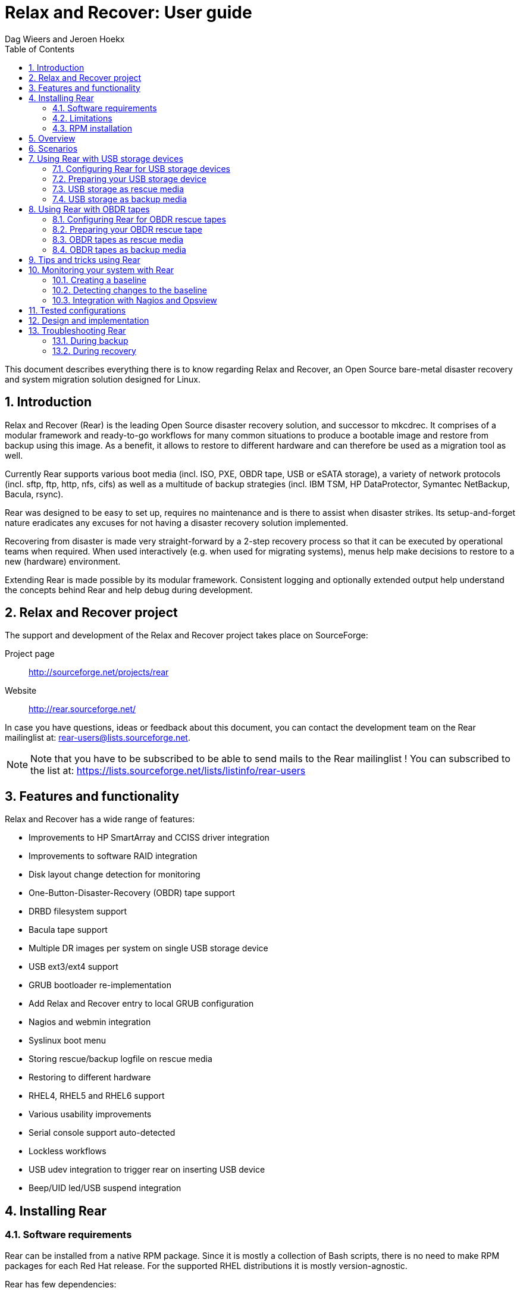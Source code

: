 = Relax and Recover: User guide
:author: Dag Wieers and Jeroen Hoekx
:version: 0.4 draft
:data-uri:
:doctype: book
:encoding: UTF-8
:numbered:
:toc:
:toclevels: 2

This document describes everything there is to know regarding Relax and
Recover, an Open Source bare-metal disaster recovery and system migration
solution designed for Linux.


== Introduction
Relax and Recover (Rear) is the leading Open Source disaster recovery
solution, and successor to mkcdrec. It comprises of a modular framework
and ready-to-go workflows for many common situations to produce a bootable
image and restore from backup using this image. As a benefit, it allows to
restore to different hardware and can therefore be used as a migration
tool as well.

Currently Rear supports various boot media (incl. ISO, PXE, OBDR tape,
USB or eSATA storage), a variety of network protocols (incl. sftp, ftp,
http, nfs, cifs) as well as a multitude of backup strategies (incl.
IBM TSM, HP DataProtector, Symantec NetBackup, Bacula, rsync).

Rear was designed to be easy to set up, requires no maintenance and is
there to assist when disaster strikes. Its setup-and-forget nature eradicates
any excuses for not having a disaster recovery solution implemented.

Recovering from disaster is made very straight-forward by a 2-step recovery
process so that it can be executed by operational teams when required.
When used interactively (e.g. when used for migrating systems), menus help
make decisions to restore to a new (hardware) environment.

Extending Rear is made possible by its modular framework. Consistent
logging and optionally extended output help understand the concepts behind
Rear and help debug during development.


== Relax and Recover project
The support and development of the Relax and Recover project takes place
on SourceForge:

Project page::
    http://sourceforge.net/projects/rear

Website::
    http://rear.sourceforge.net/

In case you have questions, ideas or feedback about this document, you
can contact the development team on the Rear mailinglist at:
rear-users@lists.sourceforge.net.

NOTE: Note that you have to be subscribed to be able to send mails to the Rear
mailinglist ! You can subscribed to the list at:
https://lists.sourceforge.net/lists/listinfo/rear-users


== Features and functionality
Relax and Recover has a wide range of features:

// FIXME: Insert the various features from the Release Notes +
//        include the information from the presentations +
//        and optionally the rescue creation and recovery workflow
// FIXME: Get rid of the below list when everything is in the feature set

 - Improvements to HP SmartArray and CCISS driver integration
 - Improvements to software RAID integration
 - Disk layout change detection for monitoring
 - One-Button-Disaster-Recovery (OBDR) tape support
 - DRBD filesystem support
 - Bacula tape support
 - Multiple DR images per system on single USB storage device
 - USB ext3/ext4 support
 - GRUB bootloader re-implementation
 - Add Relax and Recover entry to local GRUB configuration
 - Nagios and webmin integration
 - Syslinux boot menu
 - Storing rescue/backup logfile on rescue media
 - Restoring to different hardware
 - RHEL4, RHEL5 and RHEL6 support
 - Various usability improvements
 - Serial console support auto-detected
 - Lockless workflows
 - USB udev integration to trigger rear on inserting USB device
 - Beep/UID led/USB suspend integration


== Installing Rear


// FIXME: Make this part more generic and add distribution information

=== Software requirements
Rear can be installed from a native RPM package. Since it is mostly a
collection of Bash scripts, there is no need to make RPM packages for each
Red Hat release. For the supported RHEL distributions it is mostly
version-agnostic.

Rear has few dependencies:

 - recent syslinux (tested with 4.0)

For OBDR tape mode you need the following packages:

 - lsscsi
 - mkisofs
 - sg3_utils

Rear at this time has only been tested on RHEL4, RHEL5 and RHEL6.


=== Limitations
Relax and Recover offers a lot of flexibility in various use-cases, however it
does have some limitations under certain circumstances:

 - Rear depends on the software of the running system. When recovering this
   system to newer hardware, it is possible that the hardware support of the
   original system does not support the newer hardware.
+
This problem has been seen when restoring an older RHEL4 with an older HP
Proliant Support Pack (PSP) to more recent hardware. This PSP did not detect
the newer HP SmartArray controller or its firmware.

 - Rear supports recovering to different hardware, but it cannot always
   automatically adapt to this new environment. In such cases it requires a
   manual intervention to eg.

   * modify the _disklayout.conf_ to indicate the number of controller, disks
     or specific custom desires during restore

   * reduce the partition-sizes/LV-sizes when restoring to smaller storage

   * pull network-media or configure the network interfaces manually

 - Depending on your back-up strategy you may have to perform actions, like:

   * insert the required tape(s)

   * perform commands to restore the backup


=== RPM installation
Simply install (or update) the provided packages using
the command: +rpm -Uhv rear-1.12.0svn497-0.1.noarch.rpm+

You can test your installation by running +rear dump+:

----
[root@system ~]# rear dump
Relax and Recover Version 1.12.0svn497 / 2011-07-11
Dumping out configuration and system information
System definition:
                                    ARCH = Linux-x86_64
                                      OS = GNU/Linux
                               OS_VENDOR = RedHatEnterpriseServer
                              OS_VERSION = 5.6
...
----


== Overview
// FIXME: Describe the concept behind Rear +
//  - Creating a rescue environment (bootable media and optionally backup) +
//  - Restoring from booted media


== Scenarios
// FIXME: Add the various scenarios, merge with configuration-examples.txt +
//        and the below content +
//  e.g. using different backup methods, +
//       using different output methods

== Using Rear with USB storage devices
Using USB devices with Rear can be appealing for several reasons:

 - If you only need to have a bootable rescue environment, a USB device is
   a *cheap device* for storing only 25 to 60MB to boot from

 - You can leave the USB device inserted in the system and *opt-in booting*
   from it only when disaster hits (although we do recommend storing rescue
   environments off-site)

 - You can *store multiple systems and multiple snapshots* on a single device

 - In case you have plenty of space, it might be a simple solution to store
   complete Disaster Recovery images (rescue + backup) on a single device for
   a set of systems

 - For migrating a bunch of servers having a single device to boot from might
   be very appealing

 - We have implemented a specific workflow: inserting a REAR-000 labeled USB
   stick will invoke +rear udev+ and adds a rescue environment to the USB
   stick (updating the bootloader if needed)

However USB devices may be slow for backup purposes, especially on older
systems or with unreliable/cheap devices.

=== Configuring Rear for USB storage devices
The below configuration (_/etc/rear/local.conf_) gives a list of possible
options when you want to run Rear with USB storage.

[source,bash]
----
BACKUP=BACULA
OUTPUT=USB
USB_DEVICE=/dev/disk/by-label/REAR-000
----

IMPORTANT: On RHEL4 or older there are no _/dev/disk/by-label/_ udev aliases,
           which means we cannot use device by label. However it is possible
           to use +by-path+ references, however this makes it very specific
           to the USB port used.  We opted to use the complete device-name,
           which can be dangerous if you may have other _/dev/sdX_ devices
           (luckily we have CCISS block devices in _/dev/cciss/_).


=== Preparing your USB storage device
To prepare your USB device for use with Rear, do: +rear format /dev/sdX+

This will create a single partition, make it bootable, format it with ext3,
label it +REAR-000+ and disable warnings related filesystem check for the
device.


=== USB storage as rescue media

==== Configuring Rear to have Bacula tools
If the rescue environment needs additional tools and workflow, this can be
spcified by using +BACKUP=BACULA+ in the configuration file
_/etc/rear/local.conf_:

[source,bash]
----
BACKUP=BACULA
OUTPUT=USB
USB_DEVICE=/dev/disk/by-label/REAR-000
----

==== Making the rescue USB storage device
To create a rescue USB device, run +rear -v mkrescue+ as shown below after
you have inserted a *REAR-000* labeled USB device. Make sure the device name
for the USB device is what is configured for +USB_DEVICE+.

----
[root@system ~]# rear -v mkrescue
Relax and Recover Version 1.12.0svn497 / 2011-07-11
Creating disk layout.
Creating root FS layout
Copy files and directories
Copy program files & libraries
Copy kernel modules
Checking udev
Create initramfs
The cleanup phase
Finished in 72 seconds.
----

WARNING: Doing the above may replace the existing MBR of the USB device.
         However any other content on the device is retained.


[[booting-from-usb]]
==== Booting from USB storage device
Before you can recover our DR backup, it is important to configure the BIOS to
boot from the USB device. In some cases it is required to go into to the BIOS
(+F9+ during boot) to change the boot-order of devices. (In BIOS select
+Standard Boot Order (IPL)+)

Once booted from the USB device, select the system you like to recover from
the list. If you don't press a key within 30 seconds, the system will try to
boot from the local disk.

["aafigure",width="12cm",height="6cm",align="center",format="svg",options="textual",aspect="0.7",linewidth="1"]
----
+---------------------------------------------+
|        "Relax and Recover v1.12.0svn497"    |
+---------------------------------------------+
|  "Recovery images"                          |
|    "system.localdomain"                   > |
|    "other.localdomain"                    > |
|---------------------------------------------|
|  "Other actions"                            |
|    "Help for Relax and Recover"             |
|    "Boot Local disk (hd1)"                  |
|    "Boot BIOS disk (0x81)"                  |
|    "Boot Next BIOS device"                  |
|    "Hardware Detection tool"                |
|    "Memory test"                            |
|    "Reboot system"                          |
|    "Power off system"                       |
+---------------------------------------------+

      "Press [Tab] to edit options or [F1] for Rear help"

           "Automatic boot in 30 seconds..."
----

////
      .-------------------------------------------------------------.
      |               Relax and Recover v1.12.0svn497               |
      |-------------------------------------------------------------|
      |  Recovery images                                            |
      |   system.localdomain                                      > |
      |   other.localdomain                                       > |
      |-------------------------------------------------------------|
      |  Other actions                                              |
      |   Help for Relax and Recover                                |
      (>  Boot Local disk (hd1)                                    <)
      |   Boot BIOS disk (0x81)                                     |
      |   Boot Next BIOS device                                     |
      |   Hardware Detection tool                                   |
      |   Memory test                                               |
      |   Reboot system                                             |
      |   Power off system                                          |
      `-------------------------------------------------------------'

             Press [Tab] to edit options or [F1] for Rear help

                        Automatic boot in 30 seconds...
////

WARNING: Booting from a local disk may fail when booting from a USB device.
         This is caused by the fact that the GRUB bootloader on the local
         disk is configured as if it is being the first drive +(hd0)+ but
         it is in fact the second disk +(hd1)+. If you do find menu entries
         not working from GRUB, please remove the +root (hd0,0)+ line from
         the entry.

Then select the image you would like to recover.

["aafigure",width="14cm",height="7cm",align="center",format="svg",options="textual",aspect="0.7",linewidth="1"]
----
+---------------------------------------------+
|           "system.localdomain"              |
+---------------------------------------------+
|  "2011-03-26 02:16 backup"                  |
|  "2011-03-25 18:39 backup"                  |
|  "2011-03-05 16:12 rescue image"            |
|---------------------------------------------|
|  "Back"                                     |
|                                             |
|                                             |
|                                             |
|                                             |
|                                             |
|                                             |
|                                             |
|                                             |
+---------------------------------------------+

      "Press [Tab] to edit options or [F1] for Rear help"


"Rear backup using kernel 2.6.32-122.el6.x86_64"
"BACKUP=NETFS OUTPUT=USB OUTPUT_URL=usb:///dev/disk/by-label/REAR-000"
----

////
      .-------------------------------------------------------------.
      |                     system.localdomain                      |
      |-------------------------------------------------------------|
      |  2011-03-26 02:16 backup                                    |
      (> 2011-03-25 18:39 backup                                   <)
      |  2011-03-05 16:12 rescue image                              |
      |-------------------------------------------------------------|
      |  Back                                                     < |
      |                                                             |
      |                                                             |
      |                                                             |
      |                                                             |
      |                                                             |
      |                                                             |
      |                                                             |
      |                                                             |
      |                                                             |
      `-------------------------------------------------------------'

             Press [Tab] to edit options or [F1] for Rear help



Rear backup using kernel 2.6.32-122.el6.x86_64
BACKUP=NETFS OUTPUT=USB OUTPUT_URL=usb:///dev/disk/by-label/REAR-000
////

TIP: When browsing through the images you get more information about the
     image at the bottom of the screen.

==== Restoring from USB rescue media
Then wait for the system to boot until you get the prompt.

On the shell prompt, type +rear recover+.

You may need to answer a few questions depending on your hardware
configuration and whether you are restoring to a (slightly)
different system.

----
RESCUE SYSTEM:/ # rear recover
Relax and Recover Version 1.12.0svn497 / 2011-07-11
NOTICE: Will do driver migration
To recreate HP SmartArray controller 3, type exactly YES: YES
To recreate HP SmartArray controller 0, type exactly YES: YES
Clearing HP SmartArray controller 3
Clearing HP SmartArray controller 0
Recreating HP SmartArray controller 3|A
Configuration restored successfully, reloading CCISS driver...  OK
Recreating HP SmartArray controller 0|A
Configuration restored successfully, reloading CCISS driver...  OK
Comparing disks.
Disk configuration is identical, proceeding with restore.
Type "Yes" if you want DRBD resource rBCK to become primary: Yes
Type "Yes" if you want DRBD resource rOPS to become primary: Yes
Start system layout restoration.
Creating partitions for disk /dev/cciss/c0d0 (msdos)
Creating partitions for disk /dev/cciss/c2d0 (msdos)
Creating software RAID /dev/md2
Creating software RAID /dev/md6
Creating software RAID /dev/md3
Creating software RAID /dev/md4
Creating software RAID /dev/md5
Creating software RAID /dev/md1
Creating software RAID /dev/md0
Creating LVM PV /dev/md6
Creating LVM PV /dev/md5
Creating LVM PV /dev/md2
Creating LVM VG vgrem
Creating LVM VG vgqry
Creating LVM VG vg00
Creating LVM volume vg00/lv00
Creating LVM volume vg00/lvdstpol
Creating LVM volume vg00/lvsys
Creating LVM volume vg00/lvusr
Creating LVM volume vg00/lvtmp
Creating LVM volume vg00/lvvar
Creating LVM volume vg00/lvopt
Creating ext3-filesystem / on /dev/mapper/vg00-lv00
Mounting filesystem /
Creating ext3-filesystem /dstpol on /dev/mapper/vg00-lvdstpol
Mounting filesystem /dstpol
Creating ext3-filesystem /dstpol/sys on /dev/mapper/vg00-lvsys
Mounting filesystem /dstpol/sys
Creating ext3-filesystem /usr on /dev/mapper/vg00-lvusr
Mounting filesystem /usr
Creating ext2-filesystem /tmp on /dev/mapper/vg00-lvtmp
Mounting filesystem /tmp
Creating ext3-filesystem /boot on /dev/md0
Mounting filesystem /boot
Creating ext3-filesystem /var on /dev/mapper/vg00-lvvar
Mounting filesystem /var
Creating ext3-filesystem /opt on /dev/mapper/vg00-lvopt
Mounting filesystem /opt
Creating swap on /dev/md1
Creating DRBD resource rBCK
Writing meta data...
initializing activity log
New drbd meta data block successfully created.
Creating LVM PV /dev/drbd2
Creating LVM VG vgbck
Creating LVM volume vgbck/lvetc
Creating LVM volume vgbck/lvvar
Creating LVM volume vgbck/lvmysql
Creating ext3-filesystem /etc/bacula/cluster on /dev/mapper/vgbck-lvetc
Mounting filesystem /etc/bacula/cluster
Creating ext3-filesystem /var/bacula on /dev/mapper/vgbck-lvvar
Mounting filesystem /var/bacula
Creating ext3-filesystem /var/lib/mysql/bacula on /dev/mapper/vgbck-lvmysql
Mounting filesystem /var/lib/mysql/bacula
Creating DRBD resource rOPS
Writing meta data...
initializing activity log
New drbd meta data block successfully created.
Creating LVM PV /dev/drbd1
Creating LVM VG vgops
Creating LVM volume vgops/lvcachemgr
Creating LVM volume vgops/lvbackup
Creating LVM volume vgops/lvdata
Creating LVM volume vgops/lvdb
Creating LVM volume vgops/lvswl
Creating LVM volume vgops/lvcluster
Creating ext3-filesystem /opt/cache on /dev/mapper/vgops-lvcachemgr
Mounting filesystem /opt/cache
Creating ext3-filesystem /dstpol/backup on /dev/mapper/vgops-lvbackup
Mounting filesystem /dstpol/backup
Creating ext3-filesystem /dstpol/data on /dev/mapper/vgops-lvdata
Mounting filesystem /dstpol/data
Creating ext3-filesystem /dstpol/databases on /dev/mapper/vgops-lvdb
Mounting filesystem /dstpol/databases
Creating ext3-filesystem /dstpol/swl on /dev/mapper/vgops-lvswl
Mounting filesystem /dstpol/swl
Creating ext3-filesystem /dstpol/sys/cluster on /dev/mapper/vgops-lvcluster
Mounting filesystem /dstpol/sys/cluster
Disk layout created.

The system is now ready to restore from Bacula. You can use the 'bls' command
to get information from your Volume, and 'bextract' to restore jobs from your
Volume. It is assumed that you know what is necessary to restore - typically
it will be a full backup.

You can find useful Bacula commands in the shell history. When finished, type
'exit' in the shell to continue recovery.

WARNING: The new root is mounted under '/mnt/local'.

rear>
----


[[restoring-from-bacula-tape]]
==== Restoring from Bacula tape
Now you need to continue with restoring the actual Bacula backup, for this you
have multiple options of which +bextract+ is the most easy and
straightforward, but also the slowest and unsafest.


===== Using a bootstrap file
If you know the JobId of the latest successful full backup, and differential
backups the most efficient way to restore is by creating a bootstrap file with
this information and using it to restore from tape.

A bootstrap file looks like this:

----
Volume = VOL-1234
JobId = 914
Job = Bkp_Daily
----

or

----
Volume = VOL-1234
VolSessionId = 1
VolSessionTime = 108927638
----

Using a bootstrap file with bextract is easy, simply do:
+bextract -b bootstrap.txt Ultrium-1 /mnt/local+

TIP: It helps to know exactly how many files you need to restore, and using
     the +FileIndex+ and +Count+ keywords so +bextract+ does not require to
     read the whole tape. Use the commands in your shell history to access
     an example Bacula bootstrap file.


===== Using bextract
To use +bextract+ to restore *everything* from a single tape, you can do:
+bextract -V VOLUME-NAME Ultrium-1 /mnt/local+

----
rear> bextract -V VOL-1234 Ultrium-1 /mnt/local
bextract: match.c:249-0 add_fname_to_include prefix=0 gzip=0 fname=/
bextract: butil.c:282 Using device: "Ultrium-1" for reading.
30-Mar 16:00 bextract JobId 0: Ready to read from volume "VOL-1234" on device "Ultrium-1" (/dev/st0).
bextract JobId 0: -rw-r-----   1 252      bacula     3623795 2011-03-30 11:02:18  /mnt/local/var/lib/bacula/bacula.sql
bextract JobId 0: drwxr-xr-x   2 root     root          4096 2011-02-02 11:48:28  *none*
bextract JobId 0: drwxr-xr-x   4 root     root          1024 2011-02-23 13:09:53  *none*
bextract JobId 0: drwxr-xr-x  12 root     root          4096 2011-02-02 11:50:00  *none*
bextract JobId 0: -rwx------   1 root     root             0 2011-02-02 11:48:24  /mnt/local/.hpshm_keyfile
bextract JobId 0: -rw-r--r--   1 root     root             0 2011-02-22 12:38:03  /mnt/local/.autofsck
...
30-Mar 16:06 bextract JobId 0: End of Volume at file 7 on device "Ultrium-1" (/dev/st0), Volume "VOL-1234"
30-Mar 16:06 bextract JobId 0: End of all volumes.
30-Mar 16:07 bextract JobId 0: Alert: smartctl version 5.38 [x86_64-redhat-linux-gnu] Copyright (C) 2002-8 Bruce Allen
30-Mar 16:07 bextract JobId 0: Alert: Home page is http://smartmontools.sourceforge.net/
30-Mar 16:07 bextract JobId 0: Alert:
30-Mar 16:07 bextract JobId 0: Alert: TapeAlert: OK
30-Mar 16:07 bextract JobId 0: Alert:
30-Mar 16:07 bextract JobId 0: Alert: Error counter log:
30-Mar 16:07 bextract JobId 0: Alert:            Errors Corrected by           Total   Correction     Gigabytes    Total
30-Mar 16:07 bextract JobId 0: Alert:                ECC          rereads/    errors   algorithm      processed    uncorrected
30-Mar 16:07 bextract JobId 0: Alert:            fast | delayed   rewrites  corrected  invocations   [10^9 bytes]  errors
30-Mar 16:07 bextract JobId 0: Alert: read:       1546        0         0         0       1546          0.000           0
30-Mar 16:07 bextract JobId 0: Alert: write:         0        0         0         0          0          0.000           0
165719 files restored.
----

WARNING: In this case +bextract+ will restore all the Bacula jobs on the
         provided tapes, start from the oldest, down to the latest. As a
         consequence, deleted files may re-appear and the process may take
         a very long time.


==== Finish recovery process
Once finished, continue Rear by typing +exit+.

----
rear> exit
Did you restore the backup to /mnt/local ? Ready to continue ? y
Installing GRUB boot loader

Finished recovering your system. You can explore it under '/mnt/local'.

Finished in 4424 seconds.
----

IMPORTANT: If you neglect to perform this last crucial step, your new system
           will not boot and you have to install a boot-loader yourself
           manually, or re-execute this procedure.


=== USB storage as backup media

==== Configuring Rear for backup to USB storage device
The below configuration (_/etc/rear/local.conf_) gives a list of possible
options when you want to run Rear with USB storage.

[source,bash]
----
BACKUP=NETFS
OUTPUT=USB
USB_DEVICE=/dev/disk/by-label/REAR-000

### Exclude certain items
ONLY_INCLUDE_VG=( vg00 )
EXCLUDE_MOUNTPOINTS=( /data )
----


==== Making the DR backup to USB storage device
Creating a combined rescue device that integrates the backup on USB, it is
sufficient to run +rear -v mkbackup+ as shown below after you have inserted
the USB device. Make sure the device name for the USB device is what is
configured.

----
[root@system ~]# rear -v mkbackup
Relax and Recover Version 1.12.0svn497 / 2011-07-11
Creating disk layout.
Creating root FS layout
Copy files and directories
Copy program files and libraries
Copy kernel modules
Checking udev
Create initramfs
Creating archive 'usb:///dev/sda1/system.localdomain/20110326.0216/backup.tar.gz'
Total bytes written: 3644416000 (3.4GiB, 5.5MiB/s) in 637 seconds.
Writing MBR to /dev/sda
Modifying local GRUB configuration
Copying resulting files to usb location
Finished in 747 seconds.
----

IMPORTANT: It is advised to go into single user mode (+init 1+) before creating
           a backup to ensure all active data is consistent on disk (and no
           important processes are active in memory)


==== Booting from USB storage device
See the section <<booting-from-usb,Booting from USB storage device>> for more
information about how to enable your BIOS to boot from a USB storage device.


==== Restoring a backup from USB storage device
Then wait for the system to boot until you get the prompt.

On the shell prompt, type +rear recover+.

You may need to answer a few questions depending on your hardware
configuration and whether you are restoring to a (slightly)
different system.

----
RESCUE SYSTEM:/ # rear recover
Relax and Recover Version 1.12.0svn497 / 2011-07-11
Backup archive size is 1.2G (compressed)
To recreate HP SmartArray controller 1, type exactly YES: YES
To recreate HP SmartArray controller 7, type exactly YES: YES
Clearing HP SmartArray controller 1
Clearing HP SmartArray controller 7
Recreating HP SmartArray controller 1|A
Configuration restored successfully, reloading CCISS driver...  OK
Recreating HP SmartArray controller 7|A
Configuration restored successfully, reloading CCISS driver...  OK
Comparing disks.
Disk configuration is identical, proceeding with restore.
Start system layout restoration.
Creating partitions for disk /dev/cciss/c0d0 (msdos)
Creating partitions for disk /dev/cciss/c1d0 (msdos)
Creating software RAID /dev/md126
Creating software RAID /dev/md127
Creating LVM PV /dev/md127
Restoring LVM VG vg00
Creating ext3-filesystem / on /dev/mapper/vg00-lv00
Mounting filesystem /
Creating ext3-filesystem /boot on /dev/md126
Mounting filesystem /boot
Creating ext3-filesystem /data on /dev/mapper/vg00-lvdata
Mounting filesystem /data
Creating ext3-filesystem /opt on /dev/mapper/vg00-lvopt
Mounting filesystem /opt
Creating ext2-filesystem /tmp on /dev/mapper/vg00-lvtmp
Mounting filesystem /tmp
Creating ext3-filesystem /usr on /dev/mapper/vg00-lvusr
Mounting filesystem /usr
Creating ext3-filesystem /var on /dev/mapper/vg00-lvvar
Mounting filesystem /var
Creating swap on /dev/mapper/vg00-lvswap
Disk layout created.
Restoring from 'usb:///dev/sda1/system.localdomain/20110326.0216/backup.tar.gz'
Restored 3478 MiB in 134 seconds [avg 26584 KiB/sec]
Installing GRUB boot loader

Finished recovering your system. You can explore it under '/mnt/local'.

Finished in 278 seconds.
----

If all is well, you can now remove the USB device, restore the BIOS boot order
and reboot the system into the recovered OS.


== Using Rear with OBDR tapes
Using One-Button-Disaster-Recovery (OBDR) tapes has a few benefits.

 - Within large organisations tape media is already *part of a workflow*
   for offsite storage and is a *known and trusted technology*

 - Tapes can store large amounts of data reliably and restoring large
   amounts of data is *predictable* in time and effort

 - OBDR offers *booting from tapes*, which is very convenient

 - A single tape can hold both the rescue image as well as a *complete
   snapshot* of the system (up to 1.6TB with LTO4)

However, you need one tape per system as an OBDR tape can only store one
single rescue environment.


=== Configuring Rear for OBDR rescue tapes
The below configuration (_/etc/rear/local.conf_) gives a list of possible
options when you want to run Rear with a tape drive. This example shows how to
use the tape *only* for storing the rescue image, the backup is expected to be
handled by Bacula and so the Bacula tools are included in the rescue
environment to enable a Bacula restore.

[source,bash]
----
OUTPUT=OBDR
TAPE_DEVICE=/dev/nst0
----


=== Preparing your OBDR rescue tape
To protect normal backup tapes (in case tape drives are also used by another
backup solution) Rear expects that the tape to use is labeled *REAR-000*.
To achieve this is to insert a blank tape to use for Rear and run the
+rear format /dev/stX+ command.


=== OBDR tapes as rescue media

==== Configuring Rear to have Bacula tools
If the rescue environment needs additional tools and workflow, this can be
spcified by using +BACKUP=BACULA+ in the configuration file
_/etc/rear/local.conf_:

[source,bash]
----
BACKUP=BACULA
OUTPUT=OBDR
BEXTRACT_DEVICE=Ultrium-1
BEXTRACT_VOLUME=VOL-*
----

Using the +BEXTRACT_DEVICE+ allows you to use the tape device that is
referenced from the Bacula configuration. This helps in those cases where the
discovery of the various tape drives has already been done and configured in
Bacula.

The +BEXTRACT_VOLUME+ variable is optional and is only displayed in the
restore instructions on screen as an aid during recovery.


==== Making the OBDR rescue tape
To create a rescue environment that can boot from an OBDR tape, simply run
+rear -v mkrescue+ with a *REAR-000* -labeled tape inserted.

----
[root@system ~]# rear -v mkrescue
Relax and Recover Version 1.12.0svn497 / 2011-07-11
Rewinding tape
Writing OBDR header to tape in drive '/dev/nst0'
Creating disk layout.
Creating root FS layout
Copy files and directories
Copy program files & libraries
Copy kernel modules
Checking udev
Create initramfs
Making ISO image
Wrote ISO Image /tmp/rear-dag-ops.iso (48M)
Writing ISO image to tape
Modifying local GRUB configuration
Finished in 119 seconds.
----

WARNING: The message above about _/dev/cciss/c1d0_ not being used makes sense
as this is not a real disk but simply an entry for manipulating the controller.
This is specific to CCISS controllers with only a tape device attached.


[[booting-from-obdr]]
==== Booting from OBDR rescue tape
The One Button Disaster Recovery (OBDR) functionality in HP LTO Ultrium drives
enables them to emulate CD-ROM devices in specific circumstances (also known
as being in ''Disaster Recovery'' mode). The drive can then act as a boot
device for PCs that support booting off CD-ROM.

TIP: An OBDR capable drive can be switched into CD-ROM mode by *powering on
     with the eject button held down*. Make sure you keep it pressed when the
     tape drive regains power, and then release the button. If the drive is in
     OBDR mode, the light will blink regularly. This might be easier in some
     cases than the below procedure, hence the name One Button Disaster
     Recovery !


===== Using a HP Smart Array controller
To boot from OBDR, boot your system with the Rear tape inserted. During the
boot sequence, interrupt the HP Smart Array controller with the tape attached
by pressing *F8* (or *Escape-8* on serial console).

----
iLO 2 v1.78 Jun 10 2009 10.5.20.171

Slot 0 HP Smart Array P410i Controller       (512MB, v2.00)   1 Logical Drive
Slot 3 HP Smart Array P401 Controller        (512MB, v2.00)   1 Logical Drive
Slot 4 HP Smart Array P212 Controller          (0MB, v2.00)   0 Logical Drives
     Tape or CD-ROM Drive(s) Detected:
         Port 1I: Box 0: Bay 4
1785-Slot 4 Drive Array Not Configured
     No Drives Detected


  Press <F8> to run the Option ROM Configuration for Arrays Utility
  Press <ESC> to skip configuration and continue
----

Then select *Configure OBDR* in the menu and select the Tape drive by marking
it with *X* (default is on) and press *ENTER* and *F8* to activate this change
so it displays ''Configuration saved''.

Then press *ENTER* and *Escape* to leave the Smart Array controller BIOS.

----
**** System will boot from Tape/CD/OBDR device attached to Smart Array.
----


===== Using an LSI controller
To boot from OBDR when using an LSI controller, boot your system with the Rear
tape inserted. During the boot sequence, interrupt the LSI controller BIOS
that has the tape attached by pressing *F8* (or *Escape-8* on serial console).

----
LSI Logic Corp. MPT BIOS
Copyright 1995-2006 LSI Logic Corp.
MPTBIOS-5.05.21.00
HP Build

<<<Press F8 for configuration options>>>
----

Then select the option +1. Tape-based One Button Disaster Recovery (OBDR).+:

----
Select a configuration option:
1. Tape-based One Button Disaster Recovery (OBDR).
2. Multi Initiator Configuration.                                 <F9 = Setup>
3. Exit.
----

And then select the correct tape drive to boot from:

----
   compatible tape drives found       ->
   NUM   HBA   SCSI ID   Drive information
    0     0       A       - HP       Ultrium 2-SCSI

   Please choose the NUM of the tape drive to place into OBDR mode.
----

If all goes well, the system will reboot with OBDR-mode enabled:

----
    The PC will now reboot to begin Tape Recovery....
----

During the next boot, OBDR-mode will be indicate by:

----
*** Bootable media located, Using non-Emulation mode ***
----


===== Booting the OBDR tape
Once booted from the OBDR tape, select the 'Relax and Recover' menu entry from
the menu. If you don't press a key within 30 seconds, the system will try to
boot from the local disk.

["aafigure",width="12cm",height="6cm",align="center",format="svg",options="textual",aspect="0.7",linewidth="1"]
----
+---------------------------------------------+
|        "Relax and Recover v1.12.0svn497"    |
+---------------------------------------------+
|  "Relax and Recover"                        |
|---------------------------------------------|
|  "Other actions"                            |
|    "Help for Relax and Recover"             |
|    "Boot Local disk (hd1)"                  |
|    "Boot BIOS disk (0x81)"                  |
|    "Boot Next BIOS device"                  |
|    "Hardware Detection tool"                |
|    "Memory test"                            |
|    "Reboot system"                          |
|    "Power off system"                       |
|                                             |
|                                             |
+---------------------------------------------+

      "Press [Tab] to edit options or [F1] for Rear help"

           "Automatic boot in 30 seconds..."
----

////
      .-------------------------------------------------------------.
      |               Relax and Recover v1.12.0svn497               |
      |-------------------------------------------------------------|
      |  Relax and Recover                                          |
      |-------------------------------------------------------------|
      |  Other actions                                              |
      |   Help for Relax and Recover                                |
      (>  Boot Local disk (hd0)                                    <)
      |   Boot BIOS disk (0x80)                                     |
      |   Boot Next BIOS device                                     |
      |   Hardware Detection tool                                   |
      |   Memory test                                               |
      |   Reboot system                                             |
      |   Power off system                                          |
      `-------------------------------------------------------------'

             Press [Tab] to edit options or [F1] for Rear help

                        Automatic boot in 30 seconds...
////


==== Restoring the OBDR rescue tape
Then wait for the system to boot until you get the prompt.

On the shell prompt, type +rear recover+.

You may need to answer a few questions depending on your hardware
configuration and whether you are restoring to a (slightly)
different system.

----
RESCUE SYSTEM:/ # rear recover
Relax and Recover Version 1.12.0svn497 / 2011-07-11
NOTICE: Will do driver migration
Rewinding tape
To recreate HP SmartArray controller 3, type exactly YES: YES
To recreate HP SmartArray controller 0, type exactly YES: YES
Clearing HP SmartArray controller 3
Clearing HP SmartArray controller 0
Recreating HP SmartArray controller 3|A
Configuration restored successfully, reloading CCISS driver...  OK
Recreating HP SmartArray controller 0|A
Configuration restored successfully, reloading CCISS driver...  OK
Comparing disks.
Disk configuration is identical, proceeding with restore.
Type "Yes" if you want DRBD resource rBCK to become primary: Yes
Type "Yes" if you want DRBD resource rOPS to become primary: Yes
Start system layout restoration.
Creating partitions for disk /dev/cciss/c0d0 (msdos)
Creating partitions for disk /dev/cciss/c2d0 (msdos)
Creating software RAID /dev/md2
Creating software RAID /dev/md6
Creating software RAID /dev/md3
Creating software RAID /dev/md4
Creating software RAID /dev/md5
Creating software RAID /dev/md1
Creating software RAID /dev/md0
Creating LVM PV /dev/md6
Creating LVM PV /dev/md5
Creating LVM PV /dev/md2
Creating LVM VG vgrem
Creating LVM VG vgqry
Creating LVM VG vg00
Creating LVM volume vg00/lv00
Creating LVM volume vg00/lvdstpol
Creating LVM volume vg00/lvsys
Creating LVM volume vg00/lvusr
Creating LVM volume vg00/lvtmp
Creating LVM volume vg00/lvvar
Creating LVM volume vg00/lvopt
Creating ext3-filesystem / on /dev/mapper/vg00-lv00
Mounting filesystem /
Creating ext3-filesystem /dstpol on /dev/mapper/vg00-lvdstpol
Mounting filesystem /dstpol
Creating ext3-filesystem /dstpol/sys on /dev/mapper/vg00-lvsys
Mounting filesystem /dstpol/sys
Creating ext3-filesystem /usr on /dev/mapper/vg00-lvusr
Mounting filesystem /usr
Creating ext2-filesystem /tmp on /dev/mapper/vg00-lvtmp
Mounting filesystem /tmp
Creating ext3-filesystem /boot on /dev/md0
Mounting filesystem /boot
Creating ext3-filesystem /var on /dev/mapper/vg00-lvvar
Mounting filesystem /var
Creating ext3-filesystem /opt on /dev/mapper/vg00-lvopt
Mounting filesystem /opt
Creating swap on /dev/md1
Creating DRBD resource rBCK
Writing meta data...
initializing activity log
New drbd meta data block successfully created.
Creating LVM PV /dev/drbd2
Creating LVM VG vgbck
Creating LVM volume vgbck/lvetc
Creating LVM volume vgbck/lvvar
Creating LVM volume vgbck/lvmysql
Creating ext3-filesystem /etc/bacula/cluster on /dev/mapper/vgbck-lvetc
Mounting filesystem /etc/bacula/cluster
Creating ext3-filesystem /var/bacula on /dev/mapper/vgbck-lvvar
Mounting filesystem /var/bacula
Creating ext3-filesystem /var/lib/mysql/bacula on /dev/mapper/vgbck-lvmysql
Mounting filesystem /var/lib/mysql/bacula
Creating DRBD resource rOPS
Writing meta data...
initializing activity log
New drbd meta data block successfully created.
Creating LVM PV /dev/drbd1
Creating LVM VG vgops
Creating LVM volume vgops/lvcachemgr
Creating LVM volume vgops/lvbackup
Creating LVM volume vgops/lvdata
Creating LVM volume vgops/lvdb
Creating LVM volume vgops/lvswl
Creating LVM volume vgops/lvcluster
Creating ext3-filesystem /opt/cache on /dev/mapper/vgops-lvcachemgr
Mounting filesystem /opt/cache
Creating ext3-filesystem /dstpol/backup on /dev/mapper/vgops-lvbackup
Mounting filesystem /dstpol/backup
Creating ext3-filesystem /dstpol/data on /dev/mapper/vgops-lvdata
Mounting filesystem /dstpol/data
Creating ext3-filesystem /dstpol/databases on /dev/mapper/vgops-lvdb
Mounting filesystem /dstpol/databases
Creating ext3-filesystem /dstpol/swl on /dev/mapper/vgops-lvswl
Mounting filesystem /dstpol/swl
Creating ext3-filesystem /dstpol/sys/cluster on /dev/mapper/vgops-lvcluster
Mounting filesystem /dstpol/sys/cluster
Disk layout created.

The system is now ready to restore from Bacula. You can use the 'bls' command
to get information from your Volume, and 'bextract' to restore jobs from your
Volume. It is assumed that you know what is necessary to restore - typically
it will be a full backup.

You can find useful Bacula commands in the shell history. When finished, type
'exit' in the shell to continue recovery.

WARNING: The new root is mounted under '/mnt/local'.

rear>
----


==== Restoring from Bacula tape
See the section <<restoring-from-bacula-tape,Restoring from Bacula tape>>
for more information about how to restore a Bacula tape.


=== OBDR tapes as backup media
An OBDR backup tape is similar to an OBDR rescue tape, but next to the rescue
environment, it also consists of a complete backup of the system. This is
very convenient in that a single tape can be use for disaster recovery, and
recovery is much more simple and completely automated.

CAUTION: Please make sure that the system fits onto a single tape uncompressed.
         For an LTO4 Ultrium that would mean no more than 1.6TB.


==== Configuring Rear for OBDR backup tapes
The below configuration (_/etc/rear/local.conf_) gives a list of possible
options when you want to run Rear with a tape drive. This example shows how to
use the tape for storing *both* the rescue image and the backup.

[source,bash]
----
BACKUP=NETFS
OUTPUT=OBDR
TAPE_DEVICE=/dev/nst0
----


==== Making the OBDR backup tape
To create a bootable backup tape that can boot from OBDR, simply run
+rear -v mkbackup+ with a *REAR-000* -labeled tape inserted.

----
[root@system ~]# rear -v mkbackup
Relax and Recover Version 1.12.0svn497 / 2011-07-11
Rewinding tape
Writing OBDR header to tape in drive '/dev/nst0'
Creating disk layout
Creating root FS layout
Copy files and directories
Copy program files & libraries
Copy kernel modules
Checking udev
Create initramfs
Making ISO image
Wrote ISO Image /tmp/rear-system.iso (45M)
Writing ISO image to tape
Creating archive '/dev/nst0'
Total bytes written: 7834132480 (7.3GiB, 24MiB/s) in 317 seconds.
Rewinding tape
Modifying local GRUB configuration
Finished in 389 seconds.
----

IMPORTANT: It is advised to go into single user mode (+init 1+) before creating
           a backup to ensure all active data is consistent on disk (and no
           important processes are active in memory)


==== Booting from OBDR backup tape
See the section <<booting-from-obdr,Booting from OBDR rescue tape>> for more
information about how to enable OBDR and boot from OBDR tapes.


==== Restoring from OBDR backup tape

----
RESCUE SYSTEM:~ # rear recover
Relax and Recover Version 1.12.0svn497 / 2011-07-11
NOTICE: Will do driver migration
Rewinding tape
To recreate HP SmartArray controller 3, type exactly YES: YES
To recreate HP SmartArray controller 0, type exactly YES: YES
Clearing HP SmartArray controller 3
Clearing HP SmartArray controller 0
Recreating HP SmartArray controller 3|A
Configuration restored successfully, reloading CCISS driver...  OK
Recreating HP SmartArray controller 0|A
Configuration restored successfully, reloading CCISS driver...  OK
Comparing disks.
Disk configuration is identical, proceeding with restore.
Type "Yes" if you want DRBD resource rBCK to become primary: Yes
Type "Yes" if you want DRBD resource rOPS to become primary: Yes
Start system layout restoration.
Creating partitions for disk /dev/cciss/c0d0 (msdos)
Creating partitions for disk /dev/cciss/c2d0 (msdos)
Creating software RAID /dev/md2
Creating software RAID /dev/md6
Creating software RAID /dev/md3
Creating software RAID /dev/md4
Creating software RAID /dev/md5
Creating software RAID /dev/md1
Creating software RAID /dev/md0
Creating LVM PV /dev/md6
Creating LVM PV /dev/md5
Creating LVM PV /dev/md2
Restoring LVM VG vgrem
Restoring LVM VG vgqry
Restoring LVM VG vg00
Creating ext3-filesystem / on /dev/mapper/vg00-lv00
Mounting filesystem /
Creating ext3-filesystem /dstpol on /dev/mapper/vg00-lvdstpol
Mounting filesystem /dstpol
Creating ext3-filesystem /dstpol/sys on /dev/mapper/vg00-lvsys
Mounting filesystem /dstpol/sys
Creating ext3-filesystem /usr on /dev/mapper/vg00-lvusr
Mounting filesystem /usr
Creating ext2-filesystem /tmp on /dev/mapper/vg00-lvtmp
Mounting filesystem /tmp
Creating ext3-filesystem /boot on /dev/md0
Mounting filesystem /boot
Creating ext3-filesystem /var on /dev/mapper/vg00-lvvar
Mounting filesystem /var
Creating ext3-filesystem /opt on /dev/mapper/vg00-lvopt
Mounting filesystem /opt
Creating swap on /dev/md1
Creating DRBD resource rBCK
Writing meta data...
initializing activity log
New drbd meta data block successfully created.
Creating LVM PV /dev/drbd2
Restoring LVM VG vgbck
Creating ext3-filesystem /etc/bacula/cluster on /dev/mapper/vgbck-lvetc
Mounting filesystem /etc/bacula/cluster
Creating ext3-filesystem /var/bacula on /dev/mapper/vgbck-lvvar
Mounting filesystem /var/bacula
Creating ext3-filesystem /var/lib/mysql/bacula on /dev/mapper/vgbck-lvmysql
Mounting filesystem /var/lib/mysql/bacula
Creating DRBD resource rOPS
Writing meta data...
initializing activity log
New drbd meta data block successfully created.
Creating LVM PV /dev/drbd1
Restoring LVM VG vgops
Creating ext3-filesystem /opt/cache on /dev/mapper/vgops-lvcachemgr
Mounting filesystem /opt/cache
Creating ext3-filesystem /dstpol/backup on /dev/mapper/vgops-lvbackup
Mounting filesystem /dstpol/backup
Creating ext3-filesystem /dstpol/data on /dev/mapper/vgops-lvdata
Mounting filesystem /dstpol/data
Creating ext3-filesystem /dstpol/databases on /dev/mapper/vgops-lvdb
Mounting filesystem /dstpol/databases
Creating ext3-filesystem /dstpol/swl on /dev/mapper/vgops-lvswl
Mounting filesystem /dstpol/swl
Creating ext3-filesystem /dstpol/sys/cluster on /dev/mapper/vgops-lvcluster
Mounting filesystem /dstpol/sys/cluster
Disk layout created.
Restoring from 'tape:///dev/nst0/system/backup.tar'
Restored 7460 MiB in 180 seconds [avg 42444 KiB/sec]
Installing GRUB boot loader

Finished recovering your system. You can explore it under '/mnt/local'.

Finished in 361 seconds.
----

== Tips and tricks using Rear
Recovering a system should not be a struggle against time with poor
tools weighing against you. Rear emphasizes on a relaxing recovery,
and for this it follows three distinct rules:

 1. Do what is generally expected, if possible

 2. In doubt, ask the operator or allow intervention

 3. Provide an environment that is as convenient as possible

This results in the following useful tips and tricks:

[TIP]
====
 1. Rear adds its own GRUB menu entry to your local system's GRUB,
    which is convenient to restore a system without the need for an
    additional boot media. This only works if your system can (still)
    boot from the local disk and the disaster didn't destroy that disk.
    To protect accidental recovery, you need to enter the password:
    *Rec0ver1t*

 2. Rear automatically detects and enables serial console support. This is
    extremely useful if the only way to access the console during disaster
    is a Java-based console riddled with keyboard bugs and slow screen
    refreshes.

 3. Rear conveniently ships with a set of useful commands in its shell
    history. This makes it possible to quickly look for a command to help
    troubleshoot, or modify an important file during recovery.

 4. If you have keyboard problems using a HP iLO 2 Remote Console, type the
    following command +loadkeys -d+ (or simply use the up arrow key to get
    this command from your shell history).

 5. If the original system was configured to log on remotely through the use
    of SSH keys, Rear preserved those keys on the rescue environment and you
    can access the rescue environment from the network as you were used to
    before.

 6. During recovery at any stage you can re-run Rear, modify the layout file
    for recreating the structure and intervene when restoring the backup.
====


== Monitoring your system with Rear
If Rear is not in charge of the backup, but only for creating a rescue
environment, it can be useful to know when a change to the system invalidates
your existing/stored rescue environment, requiring one to update the rescue
environment.

For this, Rear has two different targets, one to create a new baseline (which
is automatically done when creating a new rescue environment successfully. And
one to verify the (old) baseline to the current situation.

With this, one can monitor or automate generating new rescue environments only
when it is really needed.


=== Creating a baseline
Rear automatically creates a new baseline as soon as it successfully has
created a new rescue environment. However if for some reason you want to
recreate the baseline manually, use +rear savelayout+.


=== Detecting changes to the baseline
When you want to know if the latest rescue environment is still valid, you may
want to use the +rear checklayout+ command instead.

----
[root@system ~]# rear checklayout
[root@system ~]# echo $?
0
----

If the layout has changed, the return code will indicate this by a non-zero
return code.

----
[root@system ~]# rear checklayout
[root@system ~]# echo $?
1
----


=== Integration with Nagios and Opsview
If having current DR rescue images is important to your organisation, but they
cannot be automated (eg. a tape or USB device needs inserting), we provide a
Nagios plugin that can send out a notification whenever there is a critical
change to the system that requires updating your rescue environment.

Changes to the system requiring an update are:

 - Changes to hardware RAID
 - Changes to software RAID
 - Changes to partitioning
 - Changes to DRBD configuration
 - Changes to LVM
 - Changes to filesystems

The integration is done using our own _check_rear_ plugin for Nagios.

[source,bash]
----
#!/bin/bash
#
# Purpose: Checks if disaster recovery usb stick is up to date

# Check if rear is installed
if [[ ! -x /usr/sbin/rear ]]; then
    echo "REAR IS NOT INSTALLED"
    exit 2
fi

# rear disk layout status can be identical or changed
# returncode: 0 = ok
if ! /usr/sbin/rear checklayout; then
    echo "Disk layout has changed. Please insert Disaster Recovery USB stick into system !"
    exit 2
fi
----

We also monitor the _/tmp/rear-system.log_ file for +ERROR:+ and +BUG BUG BUG+
strings, so that in case of problems the operator is notified immediately.


== Tested configurations
During the development of Rear we have tested Rear with the following
configurations:

 - With USB storage as rescue and Bacula backup on tape
 - With USB storage as rescue and backup on same USB storage
 - With OBDR tape as rescue and Bacula backup on separate tape
 - With OBDR tape as rescue and backup on same tape

And in the following ways:

 - Booting from second disk in SW RAID1 setup
 - Restoring to different storage configuration
 - Restoring to different hardware
 - Restoring to bad HP SmartArray config


== Design and implementation
// FIXME: This chapter explains the concepts and implementation details +
//        This should include the layout information from Jeroen


== Troubleshooting Rear
If you encounter a problem, you may find more information in the log file
which is located at _/tmp/rear-system.log_. During recovery the backup log file
is also available from _/tmp_, for your convenience the history in rescue mode
comes with useful commands for debugging, use the up arrow key in the shell
to find those commands.

There are a few options in Rear to help you debug the situation:

 - use the +-v+ option to show progress output during execution
 - use the +-d+ option to have debug information in your log file
 - use the +-s+ option to see what scripts Rear would be using; this is useful
   to understand how Rear is working internally
 - use the +-S+ option to step through each individual script when
   troubleshooting
 - use the +-D+ option to dump every function call to log file; this is very
   convenient during development or when troubleshooting Rear


=== During backup
During backup Rear creates a description of your system layout in one file
(_disklayout.conf_) and stores this as part of its rescue image. This file
describes the configuration of SmartArray RAID, parititions, software RAID,
DRBD, logical volumes, filesystems, and possibly more.

Here is a list of known issues during backup:

[qanda]
One or more HP SmartArray controllers have errors::
+
--
Rear had detected that one of your HP SmartArray controllers is in ERROR
state and as a result it can not trust the information returned from that
controller. This can be dangerous because we cannot guarantee that the
disk layout is valid when recovering the system.

We discovered that this problem can be caused by a controller that still
has information in its cache that has not been flushed and the only way to
solve it was to reboot the system and pressing F2 during the controller
initialisation when it reports this problem.
--

USB sticks disappear and re-appear with difference device name::
+
--
We have had issues before with a specific batch of JetFlash USB sticks
which, during write operations, reset the USB controller because of a bug
in the Linux kernel. The behaviour is that the device disappears (during
write operations!) and reappears with a different device name. The result
is that the filesystem becomes corrupt and the stick cannot be used.

To verify if the USB stick has any issues like this, we recommend using
the +f3+ tool on Linux or the +h2testw+ tool on Windows. If this tool
succeeds in a write and verify test, the USB stick is reliable.
--


=== During recovery
During restore Rear uses the saved system layout as the basis for recreating a
workable layout on your new system. If your new hardware is very different,
it's advised to copy the layout file _/var/lib/rear/layout/disklayout.conf_
to _/etc/rear_ and modify it according to what is required.

----
cp /var/lib/rear/layout/disklayout.conf /etc/rear/
vi /etc/rear/disklayout.conf
----

Then restart the recovery process: +rear recover+

During the recovery process, Rear translates this layout file into a shell
procedure (_/var/lib/rear/layout/diskrestore.sh_) that contains all the needed
instructions for recreating your desired layout.

If Rear comes across irreconcilable differences, it provides you with a small
menu of options you have. In any case you can Abort the menu, and retry after
cleaning up everything Rear may already have done, incl. +mdadm --stop
--scan+ or +vgchange -a n+.

In any case, you will have to look into the issue, see what goes wrong and
either fix the layout file (_disklayout.conf_) and restart the recovery
process (+rear recover+) or instead fix the shell procedure (_diskrestore.sh_)
and choose +Retry+.

WARNING: Customizations to the shell procedure (_diskrestore.sh_) get
         lost when restarting +rear recover+.


Here is a list of known issues during recovery:

[qanda]
Failed to clear HP SmartArray controller 1::
+
--
This error may be caused by trying to clear an HP SmartArray controller
that does not have a configuration or does not exist. Since we have no
means to know whether this is a fatal condition or not we simply try to
recreate the logical drive(s) and see what happens.

This message is harmless, but may help troubleshoot the subsequent error
message.
--

An error has been detected during restore::
+
--
The (generated) layout restore script _/var/lib/rear/layout/diskrestore.sh_
was not able to perform all necessary steps without error. The system will
provide you with a menu allowing you to fix the _diskrestore.sh_ script
manually and continue from where it left off.

  Cannot create array. Cannot add physical drive 2I:1:5
  Could not configure the HP SmartArray controllers

When the number of physical or logical disks are different, or when other
important system characteristics that matter to recovery are incompatible,
this will be indicated by a multitude of possible error-messages. Rear
makes it possible to recover also in these cases by hand.

You can find more information about your HP SmartArray setup by running one of
the following commands:

    # hpacucli ctrl all show detail
    # hpacucli ctrl all show config
    # hpacucli ctrl all show config detail
--

TIP: You can find these commands as part of the history of the Rear shell.
